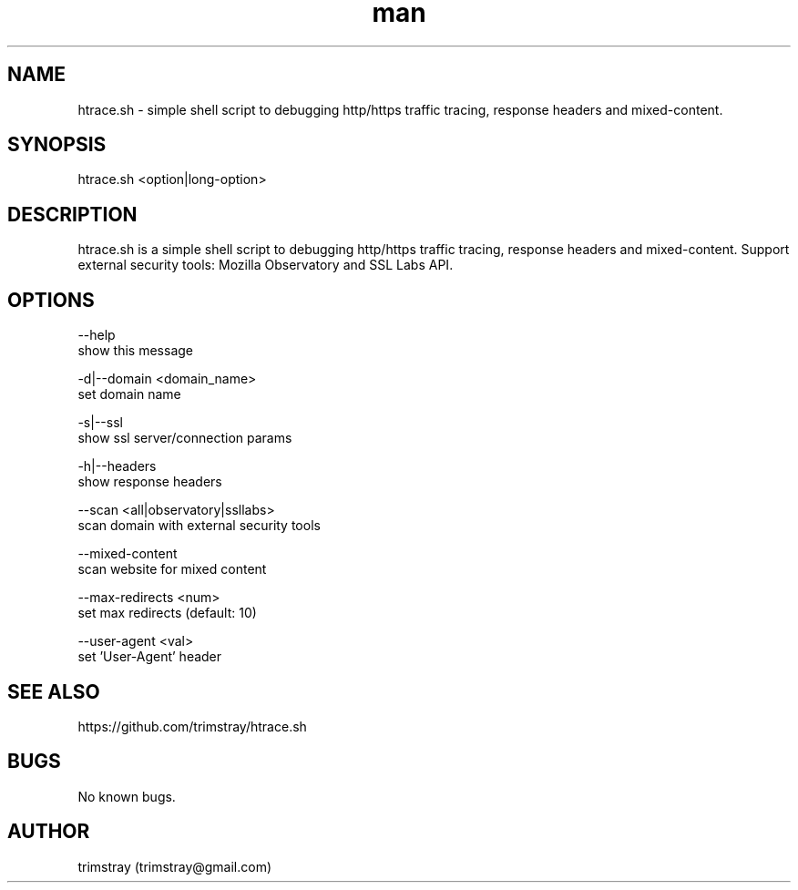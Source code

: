 .\" Manpage for htrace.sh.
.\" Contact trimstray@gmail.com.
.TH man 8 "12.07.2018" "1.0.5" "htrace.sh man page"
.SH NAME
htrace.sh \- simple shell script to debugging http/https traffic tracing, response headers and mixed-content.
.SH SYNOPSIS
htrace.sh <option|long-option>
.SH DESCRIPTION
htrace.sh is a simple shell script to debugging http/https traffic tracing, response headers and mixed-content. Support external security tools: Mozilla Observatory and SSL Labs API.
.SH OPTIONS
--help
        show this message

-d|--domain <domain_name>
        set domain name

-s|--ssl
        show ssl server/connection params

-h|--headers
        show response headers

--scan <all|observatory|ssllabs>
        scan domain with external security tools

--mixed-content
        scan website for mixed content

--max-redirects <num>
        set max redirects (default: 10)

--user-agent <val>
        set 'User-Agent' header
.SH SEE ALSO
https://github.com/trimstray/htrace.sh
.SH BUGS
No known bugs.
.SH AUTHOR
trimstray (trimstray@gmail.com)
